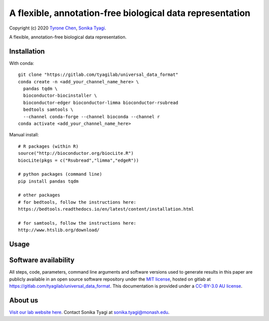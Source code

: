 ##########################################################
A flexible, annotation-free biological data representation
##########################################################

Copyright (c) 2020 `Tyrone Chen <https://orcid.org/0000-0002-9207-0385>`_, `Sonika Tyagi <https://orcid.org/0000-0003-0181-6258>`_.

A flexible, annotation-free biological data representation.

Installation
############

With conda::

  git clone "https://gitlab.com/tyagilab/universal_data_format"
  conda create -n <add_your_channel_name_here> \
    pandas tqdm \
    bioconductor-biocinstaller \
    bioconductor-edger bioconductor-limma bioconductor-rsubread
    bedtools samtools \
    --channel conda-forge --channel bioconda --channel r
  conda activate <add_your_channel_name_here>

Manual install::

  # R packages (within R)
  source("http://bioconductor.org/biocLite.R")
  biocLite(pkgs = c("Rsubread","limma","edgeR"))

  # python packages (command line)
  pip install pandas tqdm

  # other packages
  # for bedtools, follow the instructions here:
  https://bedtools.readthedocs.io/en/latest/content/installation.html

  # for samtools, follow the instructions here:
  http://www.htslib.org/download/

Usage
#####

Software availability
#####################

All steps, code, parameters, command line arguments and software versions used to generate results in this paper are publicly available in an open source software repository under the `MIT license <https://opensource.org/licenses/MIT>`_, hosted on gitlab at `https://gitlab.com/tyagilab/universal_data_format <https://gitlab.com/tyagilab/universal_data_format>`_. This documentation is provided under a `CC-BY-3.0 AU license <https://creativecommons.org/licenses/by/3.0/au/>`_.

About us
########

`Visit our lab website here <https://bioinformaticslab.erc.monash.edu/>`_. Contact Sonika Tyagi at `sonika.tyagi@monash.edu <mailto:sonika.tyagi@monash.edu>`_.
